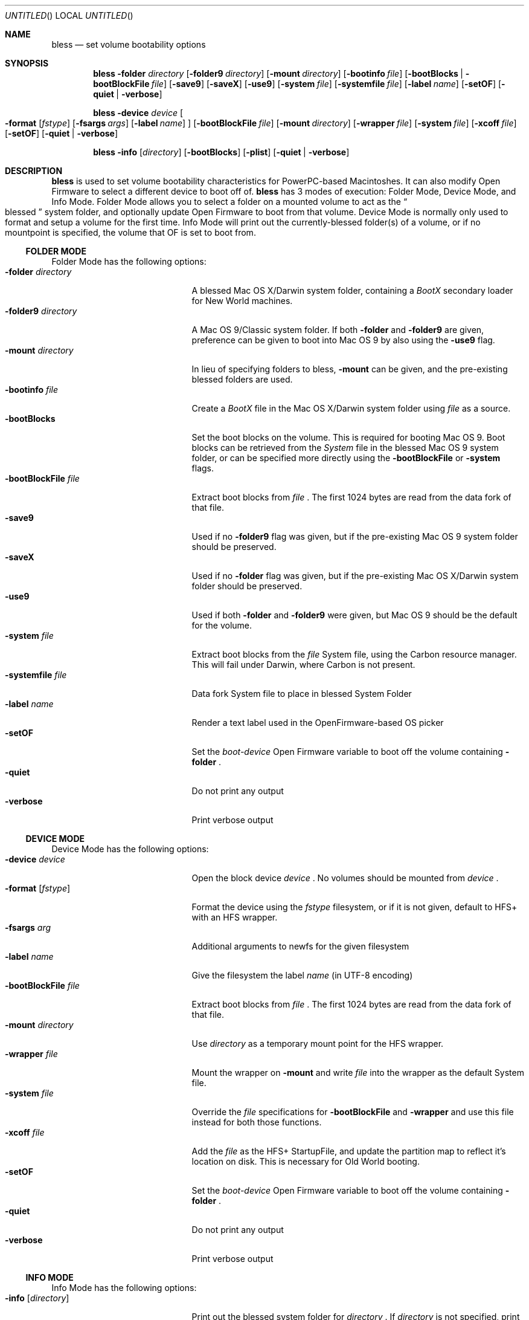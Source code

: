 .Dd June 24, 2002
.Os "Mac OS X"
.Dt BLESS 1
.Sh NAME
.Nm bless
.Nd set volume bootability options
.Sh SYNOPSIS
.Nm bless
.Fl folder Ar directory
.Op Fl folder9 Ar directory
.Op Fl mount Ar directory
.Op Fl bootinfo Ar file
.Op Fl bootBlocks | Fl bootBlockFile Ar file
.Op Fl save9
.Op Fl saveX
.Op Fl use9
.Op Fl system Ar file
.Op Fl systemfile Ar file
.Op Fl label Ar name
.Op Fl setOF
.Op Fl quiet | verbose
.Pp
.Nm bless
.Fl device Ar device
.Oo
.Fl format Op Ar fstype
.Op Fl fsargs Ar args
.Op Fl label Ar name 
.Oc
.Op Fl bootBlockFile Ar file
.Op Fl mount Ar directory
.Op Fl wrapper Ar file
.Op Fl system Ar file
.Op Fl xcoff Ar file
.Op Fl setOF
.Op Fl quiet | verbose
.Pp
.Nm bless
.Fl info Op Ar directory
.Op Fl bootBlocks
.Op Fl plist
.Op Fl quiet | verbose
.Sh DESCRIPTION
.Nm bless
is used to set volume bootability characteristics for PowerPC-based
Macintoshes. It can also modify Open Firmware to select a different
device to boot off of.
.Nm bless
has 3 modes of execution: Folder Mode, Device Mode, and Info Mode.
Folder Mode allows you to select a folder on a mounted volume to act as the
.Do blessed Dc
system folder, and optionally update Open Firmware to boot from that volume.
Device Mode is normally only used to format and setup a volume for
the first time. Info Mode will print out the currently\-blessed folder(s)
of a volume, or if no mountpoint is specified, the volume that OF is set to boot from.
.Ss FOLDER MODE
Folder Mode has the following options:
.Bl -tag -width "xbootBlockFilexfile" -compact
.It Fl folder Ar directory
A blessed Mac OS X/Darwin system folder, containing a
.Pa BootX
secondary loader for New World machines.
.It Fl folder9 Ar directory
A Mac OS 9/Classic system folder. If both
.Fl folder
and
.Fl folder9
are given, preference can be given to boot into Mac OS 9
by also using the
.Fl use9
flag.
.It Fl mount Ar directory
In lieu of specifying folders to bless,
.Fl mount
can be given, and the pre\-existing blessed folders are used.
.It Fl bootinfo Ar file
Create a
.Pa BootX
file in the Mac OS X/Darwin system folder using
.Ar file
as a source.
.It Fl bootBlocks
Set the boot blocks on the volume. This is required for booting
Mac OS 9. Boot blocks can be retrieved from the
.Pa System
file in the blessed Mac OS 9 system folder, or can be specified more directly
using the
.Fl bootBlockFile
or
.Fl system
flags.
.It Fl bootBlockFile Ar file
Extract boot blocks from
.Pa file
\&. The first 1024 bytes are read from the data fork of that file.
.It Fl save9
Used if no
.Fl folder9
flag was given, but if the pre\-existing Mac OS 9 system folder
should be preserved.
.It Fl saveX
Used if no
.Fl folder
flag was given, but if the pre\-existing Mac OS X/Darwin system folder
should be preserved.
.It Fl use9
Used if both
.Fl folder
and
.Fl folder9
were given, but Mac OS 9 should be the default for the volume.
.It Fl system Ar file
Extract boot blocks from the
.Pa file
System file, using the Carbon resource manager. This will fail under Darwin,
where Carbon is not present.
.It Fl systemfile Ar file
Data fork System file to place in blessed System Folder
.It Fl label Ar name
Render a text label used in the OpenFirmware-based OS picker
.It Fl setOF
Set the
.Em boot-device
Open Firmware variable to boot off the volume containing
.Fl folder
\&.
.It Fl quiet
Do not print any output
.It Fl verbose
Print verbose output
.El
.Ss DEVICE MODE
Device Mode has the following options:
.Bl -tag -width "xbootBlockFilexfile" -compact
.It Fl device Ar device
Open the block device
.Ar device
\&. No volumes should be mounted from
.Ar device
\&.
.It Fl format Op Ar fstype
Format the device using the
.Ar fstype
filesystem, or if it is not given, default to
HFS+ with an HFS wrapper.
.It Fl fsargs Ar arg
Additional arguments to newfs for the given filesystem
.It Fl label Ar name
Give the filesystem the label
.Ar name
(in UTF-8 encoding)
.It Fl bootBlockFile Ar file
Extract boot blocks from
.Pa file
\&. The first 1024 bytes are read from the data fork of that file.
.It Fl mount Ar directory
Use
.Ar directory
as a temporary mount point for the HFS wrapper.
.It Fl wrapper Ar file
Mount the wrapper on
.Fl mount
and write
.Ar file
into the wrapper as the default System file.
.It Fl system Ar file
Override the
.Ar file
specifications for
.Fl bootBlockFile
and
.Fl wrapper
and use this file instead for both those functions.
.It Fl xcoff Ar file
Add the
.Ar file
as the HFS+ StartupFile, and update the partition map to
reflect it's location on disk. This is necessary for Old World
booting.
.It Fl setOF
Set the
.Em boot-device
Open Firmware variable to boot off the volume containing
.Fl folder
\&.
.It Fl quiet
Do not print any output
.It Fl verbose
Print verbose output
.El
.Ss INFO MODE
Info Mode has the following options:
.Bl -tag -width "xbootBlockFilexfile" -compact
.It Fl info Op Ar directory
Print out the blessed system folder for
.Ar directory
\&. If
.Ar directory
is not specified, print information for the current
.Em boot-device
(which may not necessarily be
.So
/
.Sc
\&.
.It Fl bootBlocks
Print out salient fields from the boot blocks of the volume.
.It Fl plist
Output all information in Property List (.plist) format, suitable
for parsing by CoreFoundation. This is most useful when
.Nm bless
is executed from another program and its standard output must be parsed.
.It Fl quiet
Do not print any output
.It Fl verbose
Print verbose output
.El
.Sh FILES
.Bl -tag -width /usr/standalong/ppc/bootx.bootinfo -compact
.It Pa /usr/standalone/ppc/bootx.xcoff
Secondary loader in XCOFF format, used with
.Fl xcoff
flag. Used for booting of Old World PPC-based Macintoshes
.It Pa /usr/standalong/ppc/bootx.bootinfo
Secondary loader with XML headers, used with
.Fl bootinfo
flag. Used for booting New World PPC-based Macintoshes
.It Pa /System/Library/CoreServices
Typical blessed folder for Mac OS X and Darwin
.El
.Sh EXAMPLES
.Ss FOLDER MODE
To bless a volume with only Mac OS 9:
.Bd -ragged -offset indent
.Nm bless
.Fl folder9
.Qo /Volumes/Mac OS 9/System Folder Qc
.Fl bootBlocks
.Ed
.Pp
To bless a volume with only Mac OS X or Darwin, and create the BootX file:
.Bd -ragged -offset indent
.Nm bless
.Fl folder
.Qo /Volumes/Mac OS X/System/Library/CoreServices Qc
.Fl bootinfo
.Qo /Volumes/Mac OS X/usr/standalone/ppc/bootx.bootinfo Qc
.Ed
.Pp
To set a volume containing both Mac OS 9 and Mac OS X to be
the active volume:
.Bd -ragged -offset indent
.Nm bless
.Fl folder
.Qo /Volumes/Mac OS/System/Library/CoreServices Qc
.Fl folder9
.Qo /Volumes/Mac OS/System Folder Qc
.Fl bootBlocks
.Fl setOF
.Ed
.Ss DEVICE MODE
To create a Mac OS X/Darwin bootable CD:
.Bd -ragged -offset indent
.Nm bless
.Fl device
/dev/disk2s9
.Fl format
hfs
.Fl label
.Qo Darwin PPC Qc
.Fl bootBlockFile
.Qo bootblocks.bin Qc
.Fl wrapper
.Qo cdSystem Qc
.Fl xcoff
.Qo /usr/standalone/ppc/bootx.xcoff Qc
.Ed
.Pp
To create a Mac OS X/Darwin bootable hard drive partition:
.Bd -ragged -offset indent
.Nm bless
.Fl device
/dev/disk0s11
.Fl format
hfs
.Fl label
.Qo Mac OS X Qc
.Fl xcoff
.Qo /usr/standalone/ppc/bootx.xcoff Qc
.Pp
\&...
.Pp
.Nm bless
.Fl folder
.Qo /Volume/HD/System/Library/CoreServices Qc
.Fl folder9
.Qo /Volume/HD/System/Library/CoreServices Qc
.Fl systemfile
.Qo hdSystem Qc
.Fl bootBlockFile
.Qo bootblocks.bin Qc
.Fl bootinfo
.Qo /Volumes/HD/usr/standalone/ppc/bootx.bootinfo Qc
.Ed
.Ss INFO MODE
To gather information about the currently selected volume (as
determined by Open Firmware), suitable for piping to a program capable
of parsing Property Lists:
.Bd -ragged -offset indent
.Nm bless
.Fl info
.Fl plist
.Fl bootBlocks
.Ed
.Sh SEE ALSO
.Xr mount 8 ,
.Xr newfs 8 ,
.Xr nvram 8
.Sh BUGS
.Nm bless
has no bugs
\" Hmmm... ;-)